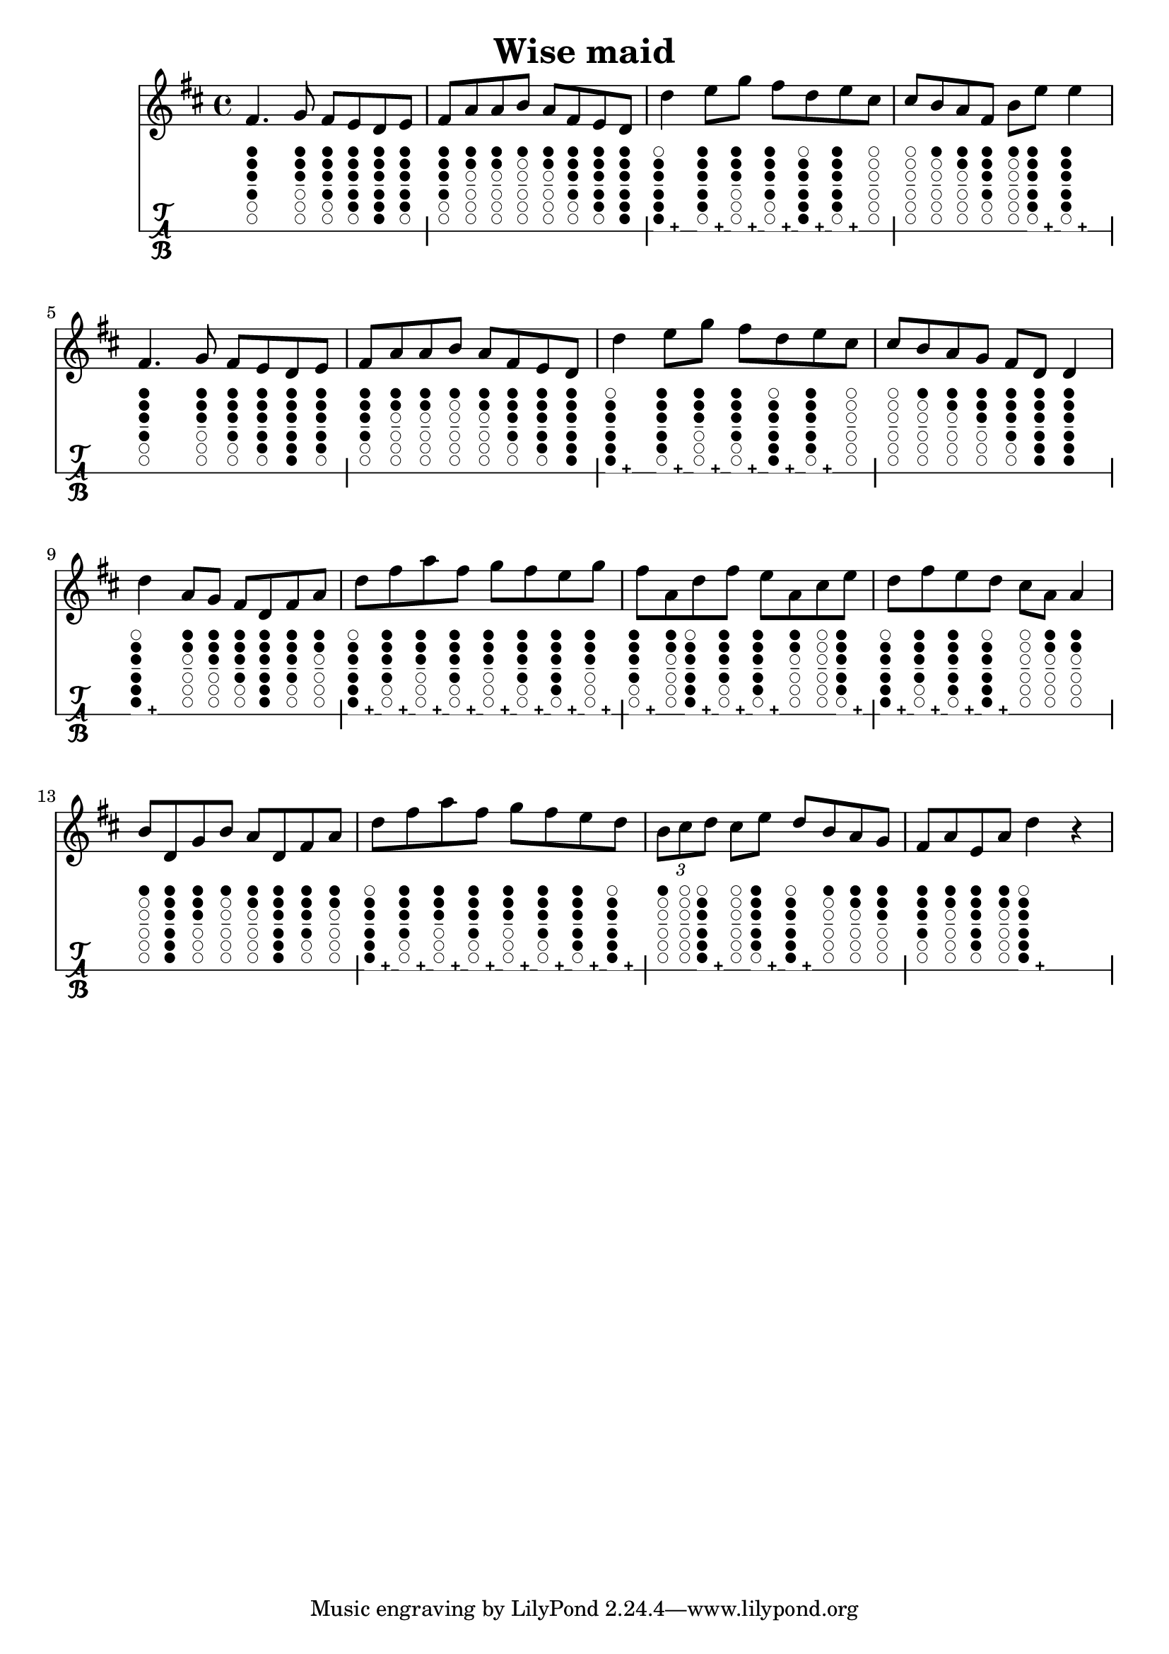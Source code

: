 \version "2.18.2"
\header {
	title = "Wise maid"
}

music = \relative c' {
	\key d \major
	\time 4/4 {
		\repeat volta 1 {
			fis4.   g8   fis e d e |
			fis8 a a b   a fis e d |
			d'4   e8 g   fis d e cis |
			cis8 b a fis   b e   e4 |

			fis,4.   g8   fis e d e |
			fis8 a a b   a fis e d |
			d'4   e8 g   fis d e cis |
			cis8 b a g   fis d   d4 |
		}
		\repeat volta 1 {
			d'4   a8 g   fis d fis a |
			d8 fis a fis   g fis e g |
			fis8 a, d fis   e a, cis e |
			d8 fis e d   cis a a4 |
			
			b8 d, g b   a d, fis a |
			d8 fis a fis   g fis e d |
			\times 2/3 { b8 cis d }   cis e   d b a g |
			fis8 a e a d4 r4 |
		}
	}
}

#(define tablature-tin-whistle-ddur-case (lambda (semitone)
	(case semitone
		((14) '(#f (cc . (six five four three two one)) (lh . ()) (rh . ()))) ; d
		((15) '(#f (cc . (six1h five four three two one)) (lh . ()) (rh . ()))) ; d#
		((16) '(#f (cc . (five four three two one)) (lh . ()) (rh . ()))) ; e
		((17) '(#f (cc . (five1h four three two one)) (lh . ()) (rh . ()))) ; e#
		((18) '(#f (cc . (four three two one)) (lh . ()) (rh . ()))) ; f#
		((19) '(#f (cc . (three two one)) (lh . ()) (rh . ()))) ; g
		((20) '(#f (cc . (three1h two one)) (lh . ()) (rh . ()))) ; g#
		((21) '(#f (cc . (two one)) (lh . ()) (rh . ()))) ; a
		((22) '(#f (cc . (two1h one)) (lh . ()) (rh . ()))) ; a#
		((23) '(#f (cc . (one)) (lh . ()) (rh . ()))) ; b
		((24) '(#f (cc . (one1h)) (lh . ()) (rh . ()))) ; b#
		((25) '(#f (cc . ()) (lh . ()) (rh . ()))) ; c#
		; overblow
		((26) '(#t (cc . (six five four three two)) (lh . ()) (rh . ()))) ; d
		((27) '(#t (cc . (six1h five four three two)) (lh . ()) (rh . ()))) ; d#
		((28) '(#t (cc . (five four three two one)) (lh . ()) (rh . ()))) ; e
		((29) '(#t (cc . (five1h four three two one)) (lh . ()) (rh . ()))) ; e#
		((30) '(#t (cc . (four three two one)) (lh . ()) (rh . ()))) ; f#
		((31) '(#t (cc . (three two one)) (lh . ()) (rh . ()))) ; g
		((32) '(#t (cc . (three1h two one)) (lh . ()) (rh . ()))) ; g#
		((33) '(#t (cc . (three two one)) (lh . ()) (rh . ()))) ; a
		((34) '(#t (cc . (two1h one)) (lh . ()) (rh . ()))) ; a#
		((35) '(#t (cc . (one)) (lh . ()) (rh . ()))) ; b
		((36) '(#t (cc . (one1h)) (lh . ()) (rh . ()))) ; b#
		((37) '(#t (cc . ()) (lh . ()) (rh . ()))) ; c#
		; unknown
		(else #f)
	)
))

#(define tablature-tin-whistle-ddur (lambda (context string-number fret-number)
	(let ( (wrists (tablature-tin-whistle-ddur-case fret-number)) )
		(if (list? wrists)
			(markup #:override '(size . 0.5)
				#:woodwind-diagram 'tin-whistle (cdr wrists)
				(cond ((car wrists) "+") (else ""))
			)
			(markup)
		)
		;(make-vcenter-markup (number->string fret-number))
	)
))

\score {
	<<
		\new Staff \with {
			midiInstrument = #"flute"
		} { \music }
		\new TabStaff \with {
			tablatureFormat = #tablature-tin-whistle-ddur
			stringTunings = \stringTuning <c>
		} { \music }
	>>
	\layout {}
}


